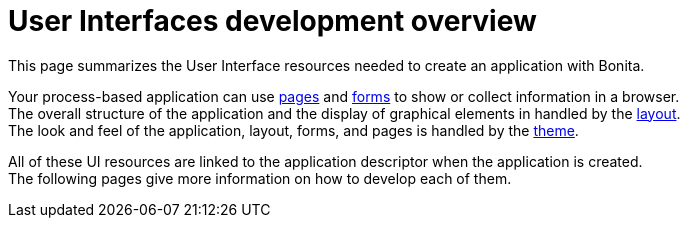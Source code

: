 = User Interfaces development overview
:description: This page summarizes the User Interface resources needed to create an application with Bonita.

This page summarizes the User Interface resources needed to create an application with Bonita.

Your process-based application can use xref:pages-develoment.adoc[pages] and xref:forms-development.adoc[forms] to show or collect information in a browser. +
The overall structure of the application and the display of graphical elements in handled by the xref:layout-development.adoc[layout]. +
The look and feel of the application, layout, forms, and pages is handled by the xref:theme-development.adoc[theme].

All of these UI resources are linked to the application descriptor when the application is created. +
The following pages give more information on how to develop each of them.
